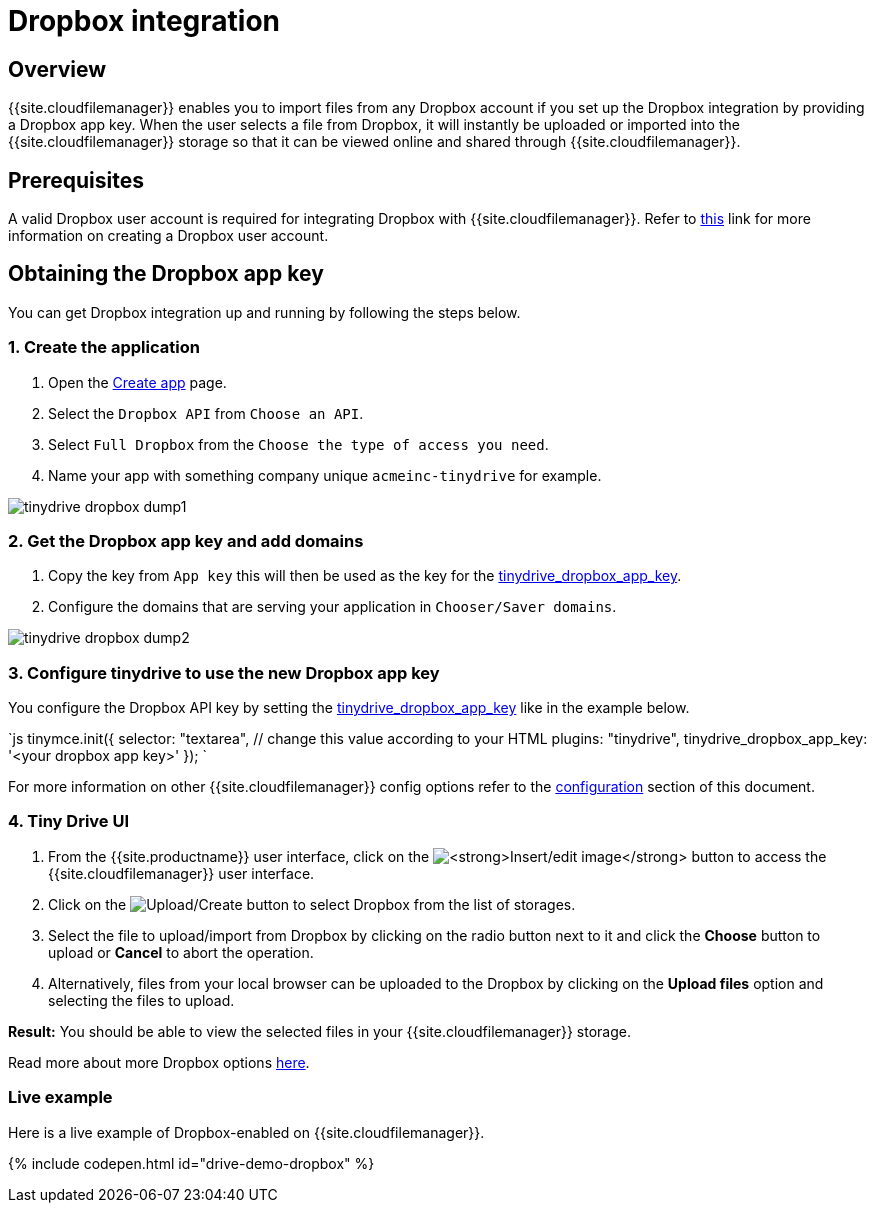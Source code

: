 = Dropbox integration
:description: Guide for setting up Tiny Drive with Dropbox.
:keywords: dropbox
:title_nav: Dropbox

[#overview]
== Overview

{{site.cloudfilemanager}} enables you to import files from any Dropbox account if you set up the Dropbox integration by providing a Dropbox app key. When the user selects a file from Dropbox, it will instantly be uploaded or imported into the {{site.cloudfilemanager}} storage so that it can be viewed online and shared through {{site.cloudfilemanager}}.

[#prerequisites]
== Prerequisites

A valid Dropbox user account is required for integrating Dropbox with {{site.cloudfilemanager}}. Refer to https://help.dropbox.com/account/create-account[this] link for more information on creating a Dropbox user account.

[#obtaining-the-dropbox-app-key]
== Obtaining the Dropbox app key

You can get Dropbox integration up and running by following the steps below.

[#1-create-the-application]
=== 1. Create the application

. Open the https://www.dropbox.com/developers/apps/create[Create app] page.
. Select the `Dropbox API` from `Choose an API`.
. Select `Full Dropbox` from the `Choose the type of access you need`.
. Name your app with something company unique `acmeinc-tinydrive` for example.

image::{{site.baseurl}}/images/tinydrive-dropbox-dump1.png[]

[#2-get-the-dropbox-app-key-and-add-domains]
=== 2. Get the Dropbox app key and add domains

. Copy the key from `App key` this will then be used as the key for the link:{{site.baseurl}}/tinydrive/configuration/#tinydrive_dropbox_app_key[tinydrive_dropbox_app_key].
. Configure the domains that are serving your application in `Chooser/Saver domains`.

image::{{site.baseurl}}/images/tinydrive-dropbox-dump2.png[]

[#3-configure-tinydrive-to-use-the-new-dropbox-app-key]
=== 3. Configure tinydrive to use the new Dropbox app key

You configure the Dropbox API key by setting the link:{{site.baseurl}}/tinydrive/configuration/#tinydrive_dropbox_app_key[tinydrive_dropbox_app_key] like in the example below.

`js
tinymce.init({
  selector: "textarea",  // change this value according to your HTML
  plugins: "tinydrive",
  tinydrive_dropbox_app_key: '<your dropbox app key>'
});
`

For more information on other {{site.cloudfilemanager}} config options refer to the link:{{site.baseurl}}/tinydrive/configuration/#configuringwithdropbox[configuration] section of this document.

[#4-tiny-drive-ui]
=== 4. Tiny Drive UI

. From the {{site.productname}} user interface, click on the image:{{site.baseurl}}/images/insertimage.png[**Insert/edit image**] button to access the {{site.cloudfilemanager}} user interface.
. Click on the image:{{site.baseurl}}/images/upload.png[Upload/Create] button to select Dropbox from the list of storages.
. Select the file to upload/import from Dropbox by clicking on the radio button next to it and click the *Choose* button to upload or *Cancel* to abort the operation.
. Alternatively, files from your local browser can be uploaded to the Dropbox by clicking on the *Upload files* option and selecting the files to upload.

*Result:* You should be able to view the selected files in your {{site.cloudfilemanager}} storage.

Read more about more Dropbox options https://www.dropbox.com/guide/business[here].

[#live-example]
=== Live example

Here is a live example of Dropbox-enabled on {{site.cloudfilemanager}}.

{% include codepen.html id="drive-demo-dropbox" %}
